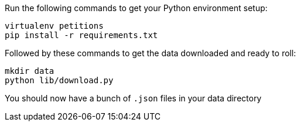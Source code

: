 
Run the following commands to get your Python environment setup:

```
virtualenv petitions
pip install -r requirements.txt
```

Followed by these commands to get the data downloaded and ready to roll:

```
mkdir data
python lib/download.py
```

You should now have a bunch of `.json` files in your data directory
